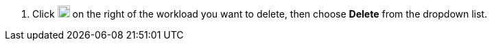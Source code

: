 // :ks_include_id: 25d819a958bf49fba9f643a2551ac347
. Click image:/images/ks-qkcp/zh/icons/more.svg[more,18,18] on the right of the workload you want to delete, then choose **Delete** from the dropdown list.
